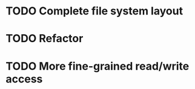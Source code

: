 #+Startup: overview
#+TODO: TODO(t) ACTIVE(a) DONE(d)
#+TAGS: bug, improvement

* TODO Complete file system layout
* TODO Refactor
* TODO More fine-grained read/write access
